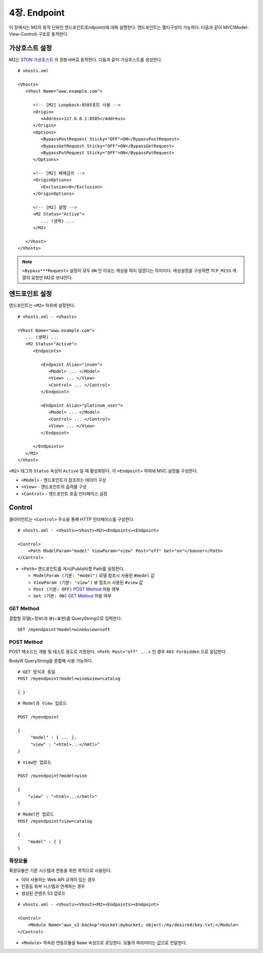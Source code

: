 .. _mvc:

4장. Endpoint
******************

이 장에서는 M2의 동작 단위인 엔드포인트(Endpoint)에 대해 설명한다.
엔드포인트는 멀티구성이 가능하다. 
다음과 같이 MVC(Model-View-Control) 구조로 동작한다.

.. figure:: img/m2_13.png
    :align: center


.. _mvc-ston-conf:

가상호스트 설정
====================================

M2는 `STON 가상호스트 <https://ston.readthedocs.io/ko/latest/admin/environment.html#vhosts-xml>`_ 의 원본서버로 동작한다. 
다음과 같이 가상호스트를 생성한다. ::

   # vhosts.xml

   <Vhosts>
      <Vhost Name="www.example.com">

         <!-- [M2] Loopback:8585포트 사용 -->
         <Origin>
            <Address>127.0.0.1:8585</Address>
         </Origin>
         <Options>
            <BypassPostRequest Sticky="OFF">ON</BypassPostRequest>
            <BypassGetRequest Sticky="OFF">ON</BypassGetRequest>
            <BypassPutRequest Sticky="OFF">ON</BypassPutRequest>
         </Options>

         <!-- [M2] 배제금지 -->
         <OriginOptions>
            <Exclusion>0</Exclusion>
         </OriginOptions>

         <!-- [M2] 설정 -->
         <M2 Status="Active">
            ... (생략) ...
         </M2>
         
      </Vhost>
   </Vhosts>


.. note::
   
   ``<Bypass***Request>`` 설정이 모두 ``ON`` 인 이유는 캐싱을 하지 않겠다는 의미이다. 
   캐싱설정을 구성하면 ``TCP_MISS`` 계열의 요청만 M2로 보내진다.




엔드포인트 설정
====================================

엔드포인트는 ``<M2>`` 하위에 설정한다. ::

   # vhosts.xml - <Vhosts>

   <Vhost Name="www.example.com">
      ... (생략) ...
      <M2 Status="Active">
         <Endpoints>
            
            <Endpoint Alias="inven">
               <Model> ... </Model>
               <View> ... </View>
               <Control> ... </Control>            
            </Endpoint>

            <Endpoint Alias="platinum_user">
               <Model> ... </Model>
               <Control> ... </Control>            
               <View> ... </View>
            </Endpoint>

         </Endpoints>
      </M2>
   </Vhost>


``<M2>`` 태그의 ``Status`` 속성이 ``Active`` 일 때 활성화된다. 
각 ``<Endpoint>`` 하위에 MVC 설정를 구성한다.

-  ``<Model>`` - 엔드포인트가 참조하는 데이터 구성
-  ``<View>`` - 엔드포인트의 출력물 구성
-  ``<Control>`` - 엔드포인트 호출 인터페이스 설정



Control
====================================

클라이언트는 ``<Control>`` 주소을 통해 HTTP 인터페이스를 구성한다. ::

   # vhosts.xml - <Vhosts><Vhost><M2><Endpoints><Endpoint>

   <Control>
       <Path ModelParam="model" ViewParam="view" Post="off" Get="on">/banner</Path>
   </Control>
   

-  ``<Path>`` 엔드포인트를 게시(Publish)할 Path를 설정한다. 

   -  ``ModelParam (기본: "model")`` 모델 참조시 사용된 ``#model`` 값
   -  ``ViewParam (기본: "view")`` 뷰 참조시 사용된 ``#view`` 값
   -  ``Post (기본: OFF)`` `POST Method`_ 허용 여부
   -  ``Get (기본: ON)`` `GET Method`_ 허용 여부


GET Method
------------------------------------

결합할 모델(=정보)과 뷰(=표현)를 QueryString으로 입력한다. ::

   GET /myendpoint?model=wine&view=soft


POST Method
------------------------------------

POST 메소드는 개발 및 테스트 용도로 지원된다. 
``<Path Post="off" ...>`` 인 경우 ``403 Forbidden`` 으로 응답한다.


Body와 QueryString을 혼합해 사용 가능하다. ::

   # GET 방식과 동일
   POST /myendpoint?model=wine&view=catalog
   
   { }


::

   # Model과 View 업로드

   POST /myendpoint

   {
        "model" : { ... },
        "view" : "<html>...</hmtl>"
   }


::

   # View만 업로드

   POST /myendpoint?model=wine

   {
       "view" : "<html>...</hmtl>"
   }



::

   # Model만 업로드
   POST /myendpoint?view=catalog

   {
       "model" : { }
   }



확장모듈
------------------------------------

확장모듈은 기존 시스템과 연동을 위한 목적으로 사용된다.

-  이미 사용하는 Web API 규격이 있는 경우
-  인증등 외부 시스템과 연계하는 경우
-  생성된 콘텐츠 S3 업로드

.. figure:: img/m2_15.png
    :align: center


::

   # vhosts.xml - <Vhosts><Vhost><M2><Endpoints><Endpoint>

   <Control>
       <Module Name="aws_s3-backup">bucket:mybucket; object:/my/desired/key.txt;</Module>
   </Control>
   

-  ``<Module>`` 약속된 연동모듈을 ``Name`` 속성으로 로딩한다. 모듈의 파라미터는 값으로 전달한다.
